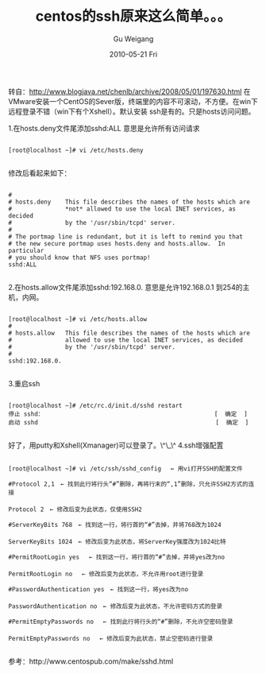 #+TITLE: centos的ssh原来这么简单。。。
#+AUTHOR: Gu Weigang
#+EMAIL: guweigang@outlook.com
#+DATE: 2010-05-21 Fri
#+URI: /blog/2010/05/21/centos/
#+KEYWORDS: 
#+TAGS: centos, linux, ssh
#+LANGUAGE: zh_CN
#+OPTIONS: H:3 num:nil toc:nil \n:nil ::t |:t ^:nil -:nil f:t *:t <:t
#+DESCRIPTION: 

转自：[[http://www.blogjava.net/chenlb/archive/2008/05/01/197630.html][http://www.blogjava.net/chenlb/archive/2008/05/01/197630.html]]
在VMware安装一个CentOS的Sever版，终端里的内容不可滚动，不方便。在win下远程登录不错（win下有个Xshell）。默认安装 ssh是有的。只是hosts访问问题。

1.在hosts.deny文件尾添加sshd:ALL
意思是允许所有访问请求


#+BEGIN_EXAMPLE
    
[root@localhost ~]# vi /etc/hosts.deny

#+END_EXAMPLE


修改后看起来如下：


#+BEGIN_EXAMPLE
    
#
# hosts.deny    This file describes the names of the hosts which are
#               *not* allowed to use the local INET services, as decided
#               by the '/usr/sbin/tcpd' server.
#
# The portmap line is redundant, but it is left to remind you that
# the new secure portmap uses hosts.deny and hosts.allow.  In particular
# you should know that NFS uses portmap!
sshd:ALL

#+END_EXAMPLE



2.在hosts.allow文件尾添加sshd:192.168.0.
意思是允许192.168.0.1 到254的主机，内网。


#+BEGIN_EXAMPLE
    
[root@localhost ~]# vi /etc/hosts.allow 
#
# hosts.allow   This file describes the names of the hosts which are
#               allowed to use the local INET services, as decided
#               by the '/usr/sbin/tcpd' server.
#
sshd:192.168.0.

#+END_EXAMPLE



3.重启ssh


#+BEGIN_EXAMPLE
    
[root@localhost ~]# /etc/rc.d/init.d/sshd restart
停止 sshd：                                                [  确定  ]
启动 sshd                                                  [  确定  ]

#+END_EXAMPLE


好了，用putty和Xshell(Xmanager)可以登录了。\^\_\^
4.ssh增强配置


#+BEGIN_EXAMPLE
    
[root@localhost ~]# vi /etc/ssh/sshd_config　 ← 用vi打开SSH的配置文件

#Protocol 2,1　← 找到此行将行头“#”删除，再将行末的“,1”删除，只允许SSH2方式的连接
　
Protocol 2　← 修改后变为此状态，仅使用SSH2

#ServerKeyBits 768　← 找到这一行，将行首的“#”去掉，并将768改为1024
　
ServerKeyBits 1024　← 修改后变为此状态，将ServerKey强度改为1024比特

#PermitRootLogin yes 　← 找到这一行，将行首的“#”去掉，并将yes改为no
　
PermitRootLogin no 　← 修改后变为此状态，不允许用root进行登录

#PasswordAuthentication yes　← 找到这一行，将yes改为no
　
PasswordAuthentication no　← 修改后变为此状态，不允许密码方式的登录

#PermitEmptyPasswords no　 ← 找到此行将行头的“#”删除，不允许空密码登录
　
PermitEmptyPasswords no　 ← 修改后变为此状态，禁止空密码进行登录

#+END_EXAMPLE


参考：http://www.centospub.com/make/sshd.html


